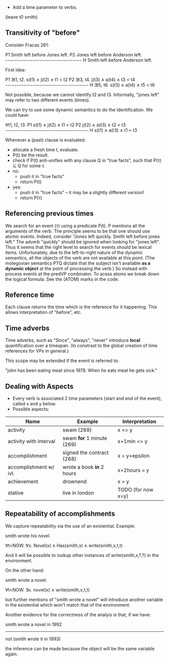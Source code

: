 
- Add a time parameter to verbs.

(leave t0 smith)

** Transitivity of "before"

Consider Fracas 261:

P1	Smith left before Jones left.
P2	Jones left before Anderson left.
      ~~~~~~~~~~~~~~~~~~~~~~~~~~~~~~~~~~~~
H  	Smith left before Anderson left. 


First idea:

P1   ∃t1, t2. s(t1) ∧ j(t2) ∧ t1 < t2
P2   ∃t3, t4. j(t3) ∧ a(t4) ∧ t3 < t4
~~~~~~~~~~~~~~~~~~~~~~~~~~~~~~~~~~~~~~~
H    ∃t5, t6. s(t3) ∧ a(t4) ∧ t5 < t6

Not possible, because we cannot identify t2 and t3. Informally, "jones
left" may refer to two different events (times).


We can try to use some dynamic semantics to do the identification. We could have:


     ∀t1, t2, t3.
P1   s(t1) ∧ j(t2) ∧ t1 < t2
P2   j(t2) ∧ a(t3) ∧ t2 < t3
~~~~~~~~~~~~~~~~~~~~~~~~~~~~~~~~~~~~~~~
H    s(t1) ∧ a(t3) ∧ t1 < t3


Whenever a (past) clause is evaluated.
  - allocate a fresh time t, evaluate.
  - P(t) be the result.
  - check if P(t) anti-unifies with any clause Q in "true facts", such that P(τ) ⊆ Q for some τ.
  - no:
    - push it in "true facts"
    - return P(t)
  - yes:
    - push it in "true facts" -- it may be a slightly different version!
    - return P(τ)


** Referencing previous times

We search for an event (τ) using a predicate P(t). P mentions all the
arguments of the verb. The principle seems to be that one should use
atomic events. Indeed, consider "Jones left quickly. Smith left before
jones left." The adverb "quickly" should be ignored when looking for
"jones left". Thus it seems that the right level to search for events
should be lexical items. Unfortunately, due to the left-to-right
nature of the dynamic semantics, all the objects of the verb are not
available at this point. (The motegovian semantics PTQ dictate that
the subject isn't available *as a dynamic object* at the point of
processing the verb.) So instead with process events at the predVP
combinator. To acess atoms we break down the logical formula. See the
(ATOM) marks in the code.

** Reference time

Each clause returns the time which is the reference for it
happening. This allows interpretation of "before", etc.

** Time adverbs

Time adverbs, such as "Since", "always", "never" introduce *local*
quantification over a timespan. (In constrast to the global creation
of time references for VPs in general.)

This scope may be extended if the event is referred to:

"john has been eating meat since 1978. When he eats meat he gets sick."


** Dealing with Aspects

- Every verb is associated 2 time parameters (start and end of the
  event), called x and y below.
- Possible aspects:

| Name                   | Example                   | Interpretation     |
|------------------------+---------------------------+--------------------|
| activity               | swam (269)                | x <= y             |
| activity with interval | swam *for* 1 minute (269) | x+1min <= y        |
| accomplishment         | signed the contract (268) | x = y+epsilon      |
| accomplishment w/ ivl. | wrote a book *in* 2 hours | x+2hours = y       |
| achievement            | drownend                  | x = y              |
| stative                | live in london            | TODO (for now x=y) |

** Repeatability of accomplishments
We capture repeatability via the use of an existential. Example:

smith wrote his novel.

∀t<NOW. ∀x. Novel(x) ∧ Has(smith,x) ∧ write(smith,x,t,t)

And it will be possible to lookup other instances of
write(smith,x,?,?) in the environment.

On the other hand:

smith wrote a novel.

∀t<NOW. ∃x. novel(x) ∧ write(smith,x,t,t)

but further mentions of "smith wrote a novel" will introduce another
variable in the existential which won't match that of the environment.

Another evidence for the correctness of the analyis is that, if we have:


smith wrote a novel in 1992
----------------------------
not (smith wrote it in 1993)

the inference can be made because the object will be the same variable
again.
